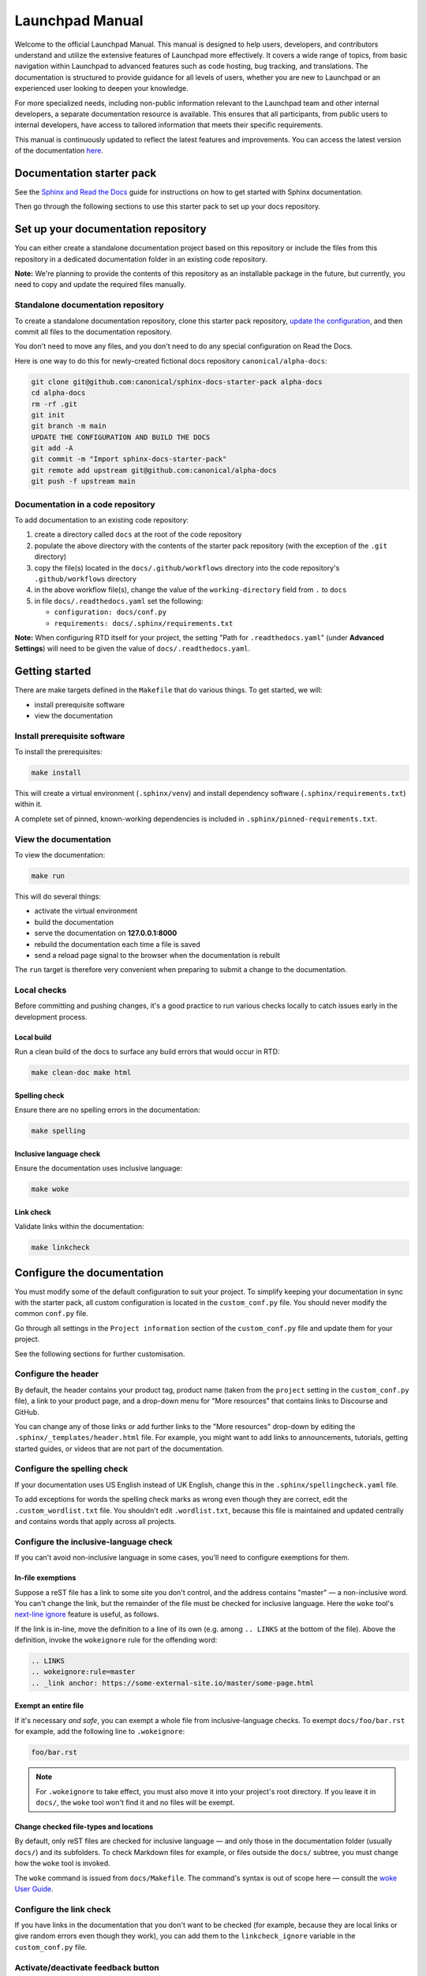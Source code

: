 Launchpad Manual
================

Welcome to the official Launchpad Manual. This manual is designed to help users,
developers, and contributors understand and utilize the extensive features of
Launchpad more effectively. It covers a wide range of topics, from basic
navigation within Launchpad to advanced features such as code hosting, bug
tracking, and translations. The documentation is structured to provide guidance
for all levels of users, whether you are new to Launchpad or an experienced user
looking to deepen your knowledge.

For more specialized needs, including non-public information relevant to the
Launchpad team and other internal developers, a separate documentation resource
is available. This ensures that all participants, from public users to internal
developers, have access to tailored information that meets their specific
requirements.

This manual is continuously updated to reflect the latest features and
improvements. You can access the latest version of the documentation `here
<https://documentation.ubuntu.com/launchpad/en/latest/>`_.

Documentation starter pack
--------------------------

See the `Sphinx and Read the Docs 
<https://canonical-documentation-with-sphinx-and-readthedocscom.readthedocs-hosted.com/>`_
guide for instructions on how to get started with Sphinx documentation.

Then go through the following sections to use this starter pack to set up your
docs repository.

Set up your documentation repository
------------------------------------

You can either create a standalone documentation project based on this
repository or include the files from this repository in a dedicated
documentation folder in an existing code repository.

**Note:** We're planning to provide the contents of this repository as an
installable package in the future, but currently, you need to copy and update
the required files manually.

Standalone documentation repository
~~~~~~~~~~~~~~~~~~~~~~~~~~~~~~~~~~~

To create a standalone documentation repository, clone this starter pack
repository, `update the configuration <#configure-the-documentation>`_, and then
commit all files to the documentation repository.

You don't need to move any files, and you don't need to do any special
configuration on Read the Docs.

Here is one way to do this for newly-created fictional docs repository
``canonical/alpha-docs``:

.. code-block:: none

   git clone git@github.com:canonical/sphinx-docs-starter-pack alpha-docs
   cd alpha-docs
   rm -rf .git
   git init
   git branch -m main
   UPDATE THE CONFIGURATION AND BUILD THE DOCS
   git add -A
   git commit -m "Import sphinx-docs-starter-pack"
   git remote add upstream git@github.com:canonical/alpha-docs
   git push -f upstream main

Documentation in a code repository
~~~~~~~~~~~~~~~~~~~~~~~~~~~~~~~~~~

To add documentation to an existing code repository:

#. create a directory called ``docs`` at the root of the code repository
#. populate the above directory with the contents of the starter pack repository
   (with the exception of the ``.git`` directory)
#. copy the file(s) located in the ``docs/.github/workflows`` directory into the
   code repository's ``.github/workflows`` directory
#. in the above workflow file(s), change the value of the ``working-directory``
   field from ``.`` to ``docs``
#. in file ``docs/.readthedocs.yaml`` set the following:

   * ``configuration: docs/conf.py``
   * ``requirements: docs/.sphinx/requirements.txt``

**Note:** When configuring RTD itself for your project, the setting "Path for
``.readthedocs.yaml``" (under **Advanced Settings**) will need to be given the
value of ``docs/.readthedocs.yaml``.

Getting started
---------------

There are make targets defined in the ``Makefile`` that do various things. To
get started, we will:

* install prerequisite software
* view the documentation

Install prerequisite software
~~~~~~~~~~~~~~~~~~~~~~~~~~~~~

To install the prerequisites:

.. code-block:: none

   make install

This will create a virtual environment (``.sphinx/venv``) and install dependency
software (``.sphinx/requirements.txt``) within it.

A complete set of pinned, known-working dependencies is included in
``.sphinx/pinned-requirements.txt``.

View the documentation
~~~~~~~~~~~~~~~~~~~~~~

To view the documentation:

.. code-block:: none

   make run

This will do several things:

* activate the virtual environment
* build the documentation
* serve the documentation on **127.0.0.1:8000**
* rebuild the documentation each time a file is saved
* send a reload page signal to the browser when the documentation is rebuilt

The ``run`` target is therefore very convenient when preparing to submit a
change to the documentation.

Local checks
~~~~~~~~~~~~

Before committing and pushing changes, it's a good practice to run various
checks locally to catch issues early in the development process.

Local build
^^^^^^^^^^^

Run a clean build of the docs to surface any build errors that would occur in
RTD:

.. code-block:: none

   make clean-doc make html

Spelling check
^^^^^^^^^^^^^^

Ensure there are no spelling errors in the documentation:

.. code-block:: shell

   make spelling

Inclusive language check
^^^^^^^^^^^^^^^^^^^^^^^^

Ensure the documentation uses inclusive language:

.. code-block:: shell

   make woke

Link check
^^^^^^^^^^

Validate links within the documentation:

.. code-block:: shell

   make linkcheck

Configure the documentation
---------------------------

You must modify some of the default configuration to suit your project. To
simplify keeping your documentation in sync with the starter pack, all custom
configuration is located in the ``custom_conf.py`` file. You should never modify
the common ``conf.py`` file.

Go through all settings in the ``Project information`` section of the
``custom_conf.py`` file and update them for your project.

See the following sections for further customisation.

Configure the header
~~~~~~~~~~~~~~~~~~~~

By default, the header contains your product tag, product name (taken from the
``project`` setting in the ``custom_conf.py`` file), a link to your product
page, and a drop-down menu for "More resources" that contains links to Discourse
and GitHub.

You can change any of those links or add further links to the "More resources"
drop-down by editing the ``.sphinx/_templates/header.html`` file. For example,
you might want to add links to announcements, tutorials, getting started guides,
or videos that are not part of the documentation.

Configure the spelling check
~~~~~~~~~~~~~~~~~~~~~~~~~~~~

If your documentation uses US English instead of UK English, change this in the
``.sphinx/spellingcheck.yaml`` file.

To add exceptions for words the spelling check marks as wrong even though they
are correct, edit the ``.custom_wordlist.txt`` file. You shouldn't edit
``.wordlist.txt``, because this file is maintained and updated centrally and
contains words that apply across all projects.

Configure the inclusive-language check
~~~~~~~~~~~~~~~~~~~~~~~~~~~~~~~~~~~~~~

If you can't avoid non-inclusive language in some cases, you'll need to
configure exemptions for them.

In-file exemptions
^^^^^^^^^^^^^^^^^^

Suppose a reST file has a link to some site you don't control, and the address
contains "\m\a\s\t\e\r" — a non-inclusive word. You can't change the link, but
the remainder of the file must be checked for inclusive language. Here the
``woke`` tool's `next-line ignore
<https://docs.getwoke.tech/ignore/#in-line-and-next-line-ignoring>`_ feature is
useful, as follows.

If the link is in-line, move the definition to a line of its own (e.g. among
``.. LINKS`` at the bottom of the file). Above the definition, invoke the
``wokeignore`` rule for the offending word:

.. code-block:: ReST

   .. LINKS
   .. wokeignore:rule=master
   .. _link anchor: https://some-external-site.io/master/some-page.html

Exempt an entire file
^^^^^^^^^^^^^^^^^^^^^

If it's necessary *and safe*, you can exempt a whole file from
inclusive-language checks. To exempt ``docs/foo/bar.rst`` for example, add the
following line to ``.wokeignore``:

.. code-block:: none

   foo/bar.rst

.. note::

   For ``.wokeignore`` to take effect, you must also move it into your project's
   root directory. If you leave it in ``docs/``, the ``woke`` tool won't find it
   and no files will be exempt.

Change checked file-types and locations
^^^^^^^^^^^^^^^^^^^^^^^^^^^^^^^^^^^^^^^

By default, only reST files are checked for inclusive language — and only those
in the documentation folder (usually ``docs/``) and its subfolders. To check
Markdown files for example, or files outside the ``docs/`` subtree, you must
change how the ``woke`` tool is invoked.

The ``woke`` command is issued from ``docs/Makefile``. The command's syntax is
out of scope here — consult the `woke User Guide
<https://docs.getwoke.tech/usage/#file-globs>`_.

Configure the link check
~~~~~~~~~~~~~~~~~~~~~~~~

If you have links in the documentation that you don't want to be checked (for
example, because they are local links or give random errors even though they
work), you can add them to the ``linkcheck_ignore`` variable in the
``custom_conf.py`` file.

Activate/deactivate feedback button
~~~~~~~~~~~~~~~~~~~~~~~~~~~~~~~~~~~

A feedback button is included by default, which appears at the top of each page
in the documentation. It redirects users to your GitHub issues page, and
populates an issue for them with details of the page they were on when they
clicked the button.

If your project does not use GitHub issues, set the ``github_issues`` variable
in the ``custom_conf.py`` file to an empty value to disable both the feedback
button and the issue link in the footer. If you want to deactivate only the
feedback button, but keep the link in the footer, set
``disable_feedback_button`` in the ``custom_conf.py`` file to ``True``.

Add redirects
~~~~~~~~~~~~~

You can add redirects to make sure existing links and bookmarks continue working
when you move files around. To do so, specify the old and new paths in the
``redirects`` setting of the ``custom_conf.py`` file.

Add custom configuration
~~~~~~~~~~~~~~~~~~~~~~~~

To add custom configurations for your project, see the ``Additions to default
configuration`` and ``Additional configuration`` sections in the
``custom_conf.py`` file. These can be used to extend or override the common
configuration, or to define additional configuration that is not covered by the
common ``conf.py`` file.

(Optional) Synchronise GitHub issues to Jira
--------------------------------------------

If you wish to sync issues from your documentation repository on GitHub to your
Jira board, configure the `GitHub/Jira sync bot
<https://github.com/canonical/gh-jira-sync-bot>`_ by editing the
``.github/workflows/.jira_sync_config.yaml`` file appropriately. In addition to
updating this file, you must also apply server configuration for this feature to
work. For more information, see `server configuration details
<https://github.com/canonical/gh-jira-sync-bot#server-configuration>`_ for the
GitHub/Jira sync bot.

The ``.jira_sync_config.yaml`` file that is included in the starter pack
contains configuration for syncing issues from the starter pack repository to
its documentation Jira board. Therefore, it does not work out of the box for
other repositories in GitHub, and you must update it if you want to use the
synchronisation feature.

Change log
----------

See the `change log
<https://github.com/canonical/sphinx-docs-starter-pack/wiki/Change-log>`_ for a
list of relevant changes to the starter pack.
